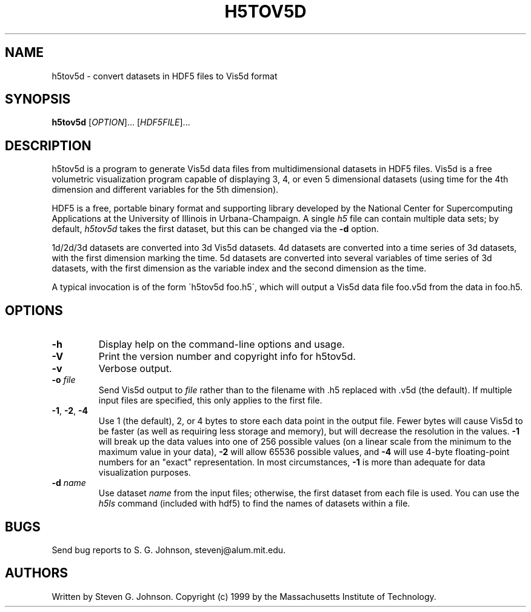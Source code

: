 .\" Copyright (c) 1999 Massachusetts Institute of Technology
.\" 
.\" Permission is hereby granted, free of charge, to any person obtaining
.\" a copy of this software and associated documentation files (the
.\" "Software"), to deal in the Software without restriction, including
.\" without limitation the rights to use, copy, modify, merge, publish,
.\" distribute, sublicense, and/or sell copies of the Software, and to
.\" permit persons to whom the Software is furnished to do so, subject to
.\" the following conditions:
.\" 
.\" The above copyright notice and this permission notice shall be
.\" included in all copies or substantial portions of the Software.
.\" 
.\" THE SOFTWARE IS PROVIDED "AS IS", WITHOUT WARRANTY OF ANY KIND,
.\" EXPRESS OR IMPLIED, INCLUDING BUT NOT LIMITED TO THE WARRANTIES OF
.\" MERCHANTABILITY, FITNESS FOR A PARTICULAR PURPOSE AND NONINFRINGEMENT.
.\" IN NO EVENT SHALL THE AUTHORS OR COPYRIGHT HOLDERS BE LIABLE FOR ANY
.\" CLAIM, DAMAGES OR OTHER LIABILITY, WHETHER IN AN ACTION OF CONTRACT,
.\" TORT OR OTHERWISE, ARISING FROM, OUT OF OR IN CONNECTION WITH THE
.\" SOFTWARE OR THE USE OR OTHER DEALINGS IN THE SOFTWARE.
.\"
.TH H5TOV5D 1 "December 6, 1999" "h5utils" "h5utils"
.SH NAME
h5tov5d \- convert datasets in HDF5 files to Vis5d format
.SH SYNOPSIS
.B h5tov5d
[\fIOPTION\fR]... [\fIHDF5FILE\fR]...
.SH DESCRIPTION
.PP
." Add any additional description here
h5tov5d is a program to generate Vis5d data files from
multidimensional datasets in HDF5 files.  Vis5d is a free volumetric
visualization program capable of displaying 3, 4, or even 5
dimensional datasets (using time for the 4th dimension and different
variables for the 5th dimension).

HDF5 is a free, portable binary format and supporting library developed
by the National Center for Supercomputing Applications at the University
of Illinois in Urbana-Champaign.  A single
.I h5
file can contain multiple data sets; by default,
.I h5tov5d
takes the first dataset, but this can be changed via the
.B -d
option.

1d/2d/3d datasets are converted into 3d Vis5d datasets. 4d datasets
are converted into a time series of 3d datasets, with the first
dimension marking the time.  5d datasets are converted into several
variables of time series of 3d datasets, with the first dimension as
the variable index and the second dimension as the time.

A typical invocation is of the form
\'h5tov5d foo.h5\', which will output a Vis5d data file foo.v5d
from the data in foo.h5.
.SH OPTIONS
.TP
.B -h
Display help on the command-line options and usage.
.TP
.B -V
Print the version number and copyright info for h5tov5d.
.TP
.B -v
Verbose output.
.TP
\fB\-o\fR \fIfile\fR
Send Vis5d output to
.I file
rather than to the filename with .h5 replaced with .v5d (the default).
If multiple input files are specified, this only applies to the first file.
.TP
\fB\-1\fR, \fB\-2\fR, \fB\-4\fR
Use 1 (the default), 2, or 4 bytes to store each data point in the
output file.  Fewer bytes will cause Vis5d to be faster (as well as
requiring less storage and memory), but will decrease the resolution
in the values.
.B -1
will break up the data values into one of 256 possible values (on a
linear scale from the minimum to the maximum value in your data),
.B -2
will allow 65536 possible values, and
.B -4
will use 4-byte floating-point numbers for an "exact" representation.
In most circumstances,
.B -1
is more than adequate for data visualization purposes.
.TP
\fB\-d\fR \fIname\fR
Use dataset
.I name
from the input files; otherwise, the first dataset from each file is used.
You can use the
.I h5ls
command (included with hdf5) to find the names of datasets within a file.
.SH BUGS
Send bug reports to S. G. Johnson, stevenj@alum.mit.edu.
.SH AUTHORS
Written by Steven G. Johnson.  Copyright (c) 1999 by the Massachusetts
Institute of Technology.
